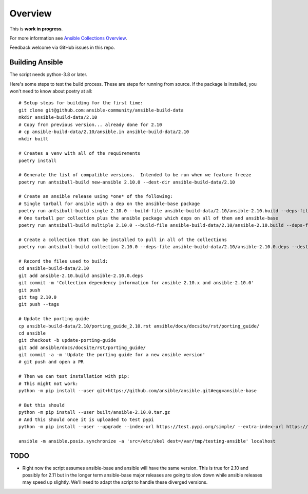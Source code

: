 ********
Overview
********

This is **work in progress**.

For more information see `Ansible Collections Overview <https://github.com/ansible-collections/overview/blob/master/README.rst>`_.

Feedback welcome via GitHub issues in this repo.

Building Ansible
================

The script needs python-3.8 or later.

Here's some steps to test the build process.  These are steps for running from source.  If the
package is installed, you won't need to know about poetry at all::

    # Setup steps for building for the first time:
    git clone git@github.com:ansible-community/ansible-build-data
    mkdir ansible-build-data/2.10
    # Copy from previous version... already done for 2.10
    # cp ansible-build-data/2.10/ansible.in ansible-build-data/2.10
    mkdir built

    # Creates a venv with all of the requirements
    poetry install

    # Generate the list of compatible versions.  Intended to be run when we feature freeze
    poetry run antsibull-build new-ansible 2.10.0 --dest-dir ansible-build-data/2.10

    # Create an ansible release using *one* of the following:
    # Single tarball for ansible with a dep on the ansible-base package
    poetry run antsibull-build single 2.10.0 --build-file ansible-build-data/2.10/ansible-2.10.build --deps-file ansible-build-data/2.10/ansible-2.10.0.deps --dest-dir built
    # One tarball per collection plus the ansible package which deps on all of them and ansible-base
    poetry run antsibull-build multiple 2.10.0 --build-file ansible-build-data/2.10/ansible-2.10.build --deps-file ansible-build-data/2.10/ansible-2.10.0.deps --dest-dir built

    # Create a collection that can be installed to pull in all of the collections
    poetry run antsibull-build collection 2.10.0 --deps-file ansible-build-data/2.10/ansible-2.10.0.deps --dest-dir built

    # Record the files used to build:
    cd ansible-build-data/2.10
    git add ansible-2.10.build ansible-2.10.0.deps
    git commit -m 'Collection dependency information for ansible 2.10.x and ansible-2.10.0'
    git push
    git tag 2.10.0
    git push --tags

    # Update the porting guide
    cp ansible-build-data/2.10/porting_guide_2.10.rst ansible/docs/docsite/rst/porting_guide/
    cd ansible
    git checkout -b update-porting-guide
    git add ansible/docs/docsite/rst/porting_guide/
    git commit -a -m 'Update the porting guide for a new ansible version'
    # git push and open a PR

    # Then we can test installation with pip:
    # This might not work:
    python -m pip install --user git+https://github.com/ansible/ansible.git#egg=ansible-base

    # But this should
    python -m pip install --user built/ansible-2.10.0.tar.gz
    # And this should once it is uploaded to test pypi
    python -m pip install --user --upgrade --index-url https://test.pypi.org/simple/ --extra-index-url https://pypi.org/simple ansible

    ansible -m ansible.posix.synchronize -a 'src=/etc/skel dest=/var/tmp/testing-ansible' localhost


TODO
====

* Right now the script assumes ansible-base and ansible will have the same version.  This is true
  for 2.10 and possibly for 2.11 but in the longer term ansible-base major releases are going to
  slow down while ansible releases may speed up slightly.  We'll need to adapt the script to handle
  these diverged versions.
